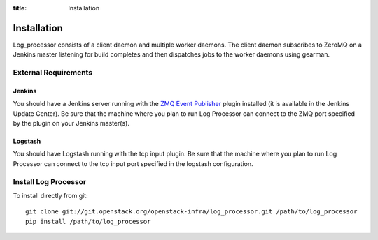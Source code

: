 :title: Installation

Installation
============

Log_processor consists of a client daemon and multiple worker daemons. The
client daemon subscribes to ZeroMQ on a Jenkins master listening for build
completes and then dispatches jobs to the worker daemons using gearman.

External Requirements
---------------------

Jenkins
~~~~~~~

You should have a Jenkins server running with the `ZMQ Event Publisher
<http://git.openstack.org/cgit/openstack-infra/zmq-event-publisher/tree/README>`_
plugin installed (it is available in the Jenkins Update Center).  Be
sure that the machine where you plan to run Log Processor can connect to
the ZMQ port specified by the plugin on your Jenkins master(s).

Logstash
~~~~~~~~

You should have Logstash running with the tcp input plugin. Be sure that
the machine where you plan to run Log Processor can connect to the tcp input
port specified in the logstash configuration.

Install Log Processor
---------------------

To install directly from git::

  git clone git://git.openstack.org/openstack-infra/log_processor.git /path/to/log_processor
  pip install /path/to/log_processor
